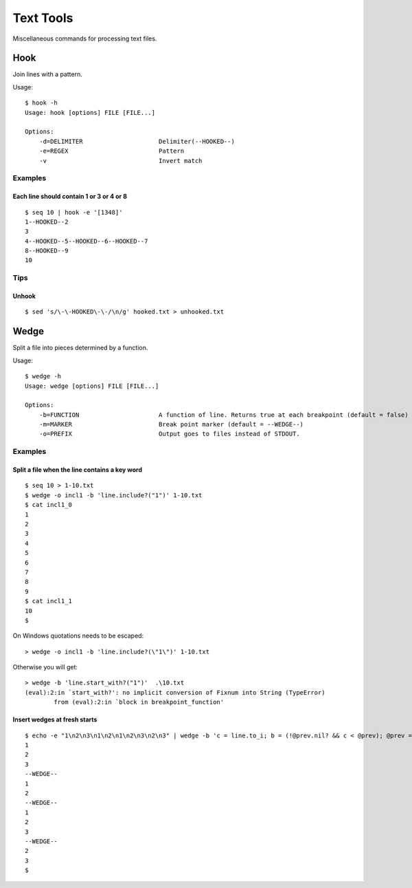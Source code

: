 ******************
Text Tools
******************

Miscellaneous commands for processing text files.


===============
Hook
===============

Join lines with a pattern.

Usage::

  $ hook -h
  Usage: hook [options] FILE [FILE...]

  Options:
      -d=DELIMITER                     Delimiter(--HOOKED--)
      -e=REGEX                         Pattern
      -v                               Invert match

Examples
-----------

Each line should contain 1 or 3 or 4 or 8
~~~~~~~~~~~~~~~~~~~~~~~~~~~~~~~~~~~~~~~~~~~~~~~~~~
::

  $ seq 10 | hook -e '[1348]'
  1--HOOKED--2
  3
  4--HOOKED--5--HOOKED--6--HOOKED--7
  8--HOOKED--9
  10



Tips
-------

Unhook
~~~~~~~~
::

  $ sed 's/\-\-HOOKED\-\-/\n/g' hooked.txt > unhooked.txt



===============
Wedge
===============

Split a file into pieces determined by a function.

Usage::

  $ wedge -h
  Usage: wedge [options] FILE [FILE...]
  
  Options:
      -b=FUNCTION                      A function of line. Returns true at each breakpoint (default = false)
      -m=MARKER                        Break point marker (default = --WEDGE--)
      -o=PREFIX                        Output goes to files instead of STDOUT.

Examples
-----------

Split a file when the line contains a key word
~~~~~~~~~~~~~~~~~~~~~~~~~~~~~~~~~~~~~~~~~~~~~~~~~~

::

  $ seq 10 > 1-10.txt
  $ wedge -o incl1 -b 'line.include?("1")' 1-10.txt
  $ cat incl1_0
  1
  2
  3
  4
  5
  6
  7
  8
  9
  $ cat incl1_1
  10
  $


On Windows quotations needs to be escaped::

  > wedge -o incl1 -b 'line.include?(\"1\")' 1-10.txt

Otherwise you will get::

  > wedge -b 'line.start_with?("1")'  .\10.txt
  (eval):2:in `start_with?': no implicit conversion of Fixnum into String (TypeError)
          from (eval):2:in `block in breakpoint_function'



Insert wedges at fresh starts
~~~~~~~~~~~~~~~~~~~~~~~~~~~~~~~~~~

::

  $ echo -e "1\n2\n3\n1\n2\n1\n2\n3\n2\n3" | wedge -b 'c = line.to_i; b = (!@prev.nil? && c < @prev); @prev = c; return b'
  1
  2
  3
  --WEDGE--
  1
  2
  --WEDGE--
  1
  2
  3
  --WEDGE--
  2
  3
  $
  


.. EOF

